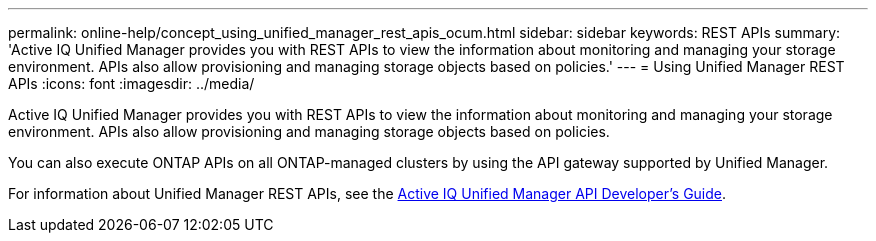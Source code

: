 ---
permalink: online-help/concept_using_unified_manager_rest_apis_ocum.html
sidebar: sidebar
keywords: REST APIs
summary: 'Active IQ Unified Manager provides you with REST APIs to view the information about monitoring and managing your storage environment. APIs also allow provisioning and managing storage objects based on policies.'
---
= Using Unified Manager REST APIs
:icons: font
:imagesdir: ../media/

[.lead]
Active IQ Unified Manager provides you with REST APIs to view the information about monitoring and managing your storage environment. APIs also allow provisioning and managing storage objects based on policies.

You can also execute ONTAP APIs on all ONTAP-managed clusters by using the API gateway supported by Unified Manager.

For information about Unified Manager REST APIs, see the http://docs.netapp.com/ocum-99/topic/com.netapp.doc.onc-um-api-dev/home.html[Active IQ Unified Manager API Developer's Guide].
